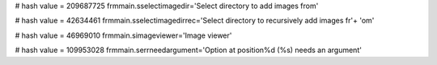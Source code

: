 
# hash value = 209687725
frmmain.sselectimagedir='Select directory to add images from'


# hash value = 42634461
frmmain.sselectimagedirrec='Select directory to recursively add images fr'+
'om'


# hash value = 46969010
frmmain.simageviewer='Image viewer'


# hash value = 109953028
frmmain.serrneedargument='Option at position%d (%s) needs an argument'

